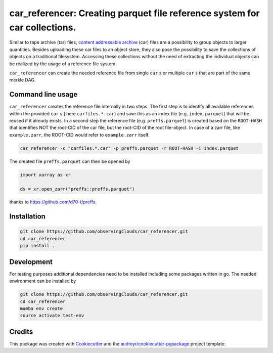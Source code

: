 ==============
car_referencer: Creating parquet file reference system for car collections.
==============

.. image:: https://github.com/observingClouds/car_referencer/actions/workflows/ci.yaml/badge.svg
        :target: https://github.com/observingClouds/car_referencer/actions
        :alt: Github-CI Status


.. warning:
    Note this project is still under development and needs further testing.

Similar to tape archive (tar) files, `content addressable archive <https://ipld.io/specs/transport/car/>`_ (car) files are a possibility to group objects to larger quantities.
Besides uploading these car files to an object store, they also pose the possibility to save the collections of objects on a traditional filesystem. Accessing these collections without the need of extracting the individual objects can be realized by the usage of a reference file system.

``car_referencer`` can create the needed reference file from single ``car`` s or multiple ``car`` s that are part of the same merkle DAG.

Command line usage
------------------

``car_referencer`` creates the reference file internally in two steps. The first step is to identify all available references within the provided ``car`` s ( here ``carfiles.*.car``) and save this as an index file (e.g. ``index.parquet``) that will be reused if it already exists. In a second step the reference file (e.g. ``preffs.parquet``) is created based on the ``ROOT-HASH`` that identifies NOT the root-CID of the car file, but the root-CID of the root file-object. In case of a zarr file, like ``example.zarr``, the ROOT-CID would refer to ``example.zarr`` itself.

.. code-block:: bash

    car_referencer -c "carfiles.*.car" -p preffs.parquet -r ROOT-HASH -i index.parquet

The created file ``preffs.parquet`` can then be opened by

.. code-block:: python

    import xarray as xr

    ds = xr.open_zarr("preffs::preffs.parquet")

thanks to https://github.com/d70-t/preffs.


Installation
------------

.. code-block:: bash

    git clone https://github.com/observingClouds/car_referencer.git
    cd car_referencer
    pip install .

Development
-----------

For testing purposes additional dependencies need to be installed including some packages written in go. The needed environment can be installed by

.. code-block:: bash

    git clone https://github.com/observingClouds/car_referencer.git
    cd car_referencer
    mamba env create
    source activate test-env

Credits
-------

This package was created with Cookiecutter_ and the `audreyr/cookiecutter-pypackage`_ project template.

.. _Cookiecutter: https://github.com/audreyr/cookiecutter
.. _`audreyr/cookiecutter-pypackage`: https://github.com/audreyr/cookiecutter-pypackage

